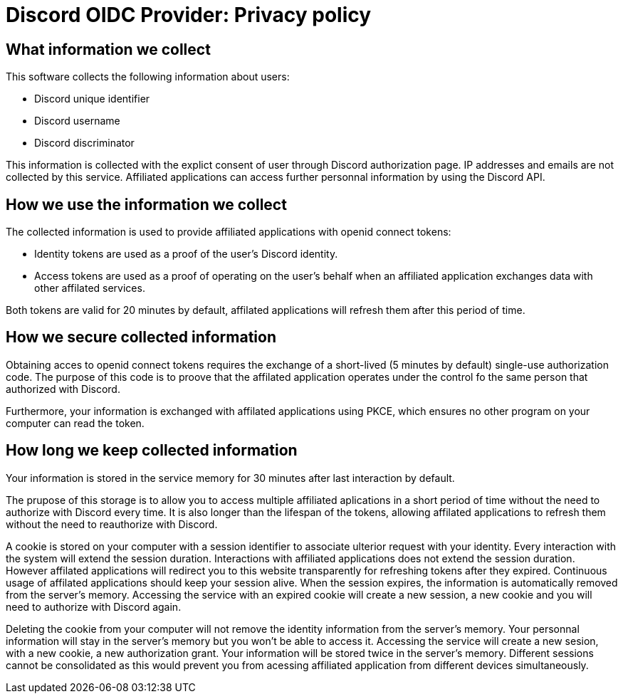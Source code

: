 = Discord OIDC Provider: Privacy policy

== What information we collect

This software collects the following information about users:

- Discord unique identifier
- Discord username
- Discord discriminator

This information is collected with the explict consent of user through Discord authorization page. IP addresses and emails are not collected by this service. Affiliated applications can access further personnal information by using the Discord API.

== How we use the information we collect

The collected information is used to provide affiliated applications with openid connect tokens:

- Identity tokens are used as a proof of the user's Discord identity.
- Access tokens are used as a proof of operating on the user's behalf when an affiliated application exchanges data with other affilated services.
    
Both tokens are valid for 20 minutes by default, affilated applications will refresh them after this period of time.

== How we secure collected information

Obtaining acces to openid connect tokens requires the exchange of a short-lived (5 minutes by default) single-use authorization code.
The purpose of this code is to proove that the affilated application operates under the control fo the same person that authorized with Discord.

Furthermore, your information is exchanged with affilated applications using PKCE, which ensures no other program on your computer can read the token.

== How long we keep collected information
Your information is stored in the service memory for 30 minutes after last interaction by default.

The prupose of this storage is to allow you to access multiple affiliated aplications in a short period of time without the need to authorize with Discord every time.
It is also longer than the lifespan of the tokens, allowing affilated applications to refresh them without the need to reauthorize with Discord.

A cookie is stored on your computer with a session identifier to associate ulterior request with your identity.
Every interaction with the system will extend the session duration.
Interactions with affiliated applications does not extend the session duration.
However affilated applications will redirect you to this website transparently for refreshing tokens after they expired.
Continuous usage of affilated applications should keep your session alive.
When the session expires, the information is automatically removed from the server's memory.
Accessing the service with an expired cookie will create a new session, a new cookie and you will need to authorize with Discord again.

Deleting the cookie from your computer will not remove the identity information from the server's memory.
Your personnal information will stay in the server's memory but you won't be able to access it.
Accessing the service will create a new sesion, with a new cookie, a new authorization grant.
Your information will be stored twice in the server's memory.
Different sessions cannot be consolidated as this would prevent you from acessing affiliated application from different devices simultaneously.
